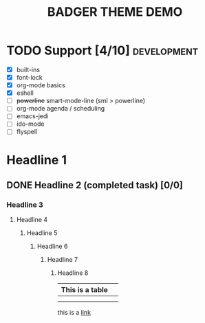 #+TITLE: BADGER THEME DEMO
#+options: toc:nil num:nil
# this is a work in progress :-)



* TODO Support [4/10]                                                                :development:
DEADLINE: <2014-01-01 Wed>
- [X] built-ins
- [X] font-lock
- [X] org-mode basics
- [X] eshell
- [ ] +powerline+ smart-mode-line (sml > powerline)
- [ ] org-mode agenda / scheduling
- [ ] emacs-jedi
- [ ] ido-mode
- [ ] flyspell


* Headline 1
** DONE Headline 2 (completed task) [0/0] 
*** Headline 3
****  Headline 4
*****  Headline 5
******  Headline 6
*******  Headline 7
********  Headline 8


| This is a table |   |
|-----------------+---|
|                 |   |
|                 |   |

this is a [[https://github.com/ccann/badger-theme][link]]
